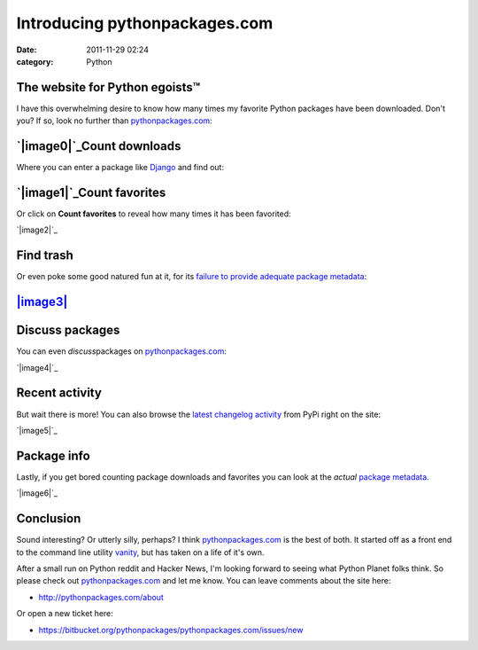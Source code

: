 Introducing pythonpackages.com
##############################
:date: 2011-11-29 02:24
:category: Python

The website for Python egoists™
-------------------------------

I have this overwhelming desire to know how many times my favorite
Python packages have been downloaded. Don't you? If so, look no further
than `pythonpackages.com`_:

`|image0|`_\ Count downloads
----------------------------

Where you can enter a package like `Django`_ and find out:

.. raw:: html

   </p>

`|image1|`_\ Count favorites
----------------------------

Or click on **Count favorites** to reveal how many times it has been
favorited:

`|image2|`_

.. raw:: html

   </p>

Find trash
----------

Or even poke some good natured fun at it, for its `failure to provide
adequate package metadata`_:

.. raw:: html

   </p>

`|image3|`_
-----------

Discuss packages
----------------

You can even *discuss*\ packages on `pythonpackages.com`_:

`|image4|`_

.. raw:: html

   </p>

Recent activity
---------------

But wait there is more! You can also browse the `latest changelog
activity`_ from PyPi right on the site:

`|image5|`_

.. raw:: html

   </p>

Package info
------------

Lastly, if you get bored counting package downloads and favorites you
can look at the *actual* `package metadata`_.

`|image6|`_

.. raw:: html

   </p>

Conclusion
----------

Sound interesting? Or utterly silly, perhaps? I think
`pythonpackages.com`_ is the best of both. It started off as a front end
to the command line utility `vanity`_, but has taken on a life of it's
own.

.. raw:: html

   </p>

After a small run on Python reddit and Hacker News, I'm looking forward
to seeing what Python Planet folks think. So please check out
`pythonpackages.com`_ and let me know. You can leave comments about the
site here:

-  `http://pythonpackages.com/about`_

Or open a new ticket here:

.. raw:: html

   </p>

-  `https://bitbucket.org/pythonpackages/pythonpackages.com/issues/new`_

.. raw:: html

   </p>

.. _pythonpackages.com: http://pythonpackages.com
.. _|image7|: http://aclark4life.files.wordpress.com/2011/11/screen-shot-2011-11-29-at-1-03-48-am.png
.. _Django: http://pythonpackages.com/info/django
.. _|image8|: http://aclark4life.files.wordpress.com/2011/11/screen-shot-2011-11-29-at-1-11-25-am.png
.. _|image9|: http://aclark4life.files.wordpress.com/2011/11/screen-shot-2011-11-29-at-1-12-04-am.png
.. _failure to provide adequate package metadata: http://pythonpackages.com/trash/django
.. _|image10|: http://aclark4life.files.wordpress.com/2011/11/screen-shot-2011-11-29-at-1-12-24-am.png
.. _|image11|: http://aclark4life.files.wordpress.com/2011/11/screen-shot-2011-11-29-at-1-39-37-am.png
.. _latest changelog activity: http://pythonpackages.com/pypi
.. _|image12|: http://aclark4life.files.wordpress.com/2011/11/screen-shot-2011-11-29-at-1-46-38-am.png
.. _package metadata: http://pythonpackages.com/info/django
.. _|image13|: http://aclark4life.files.wordpress.com/2011/11/screen-shot-2011-11-29-at-1-51-59-am.png
.. _vanity: http://pythonpackages.com/info/vanity
.. _`http://pythonpackages.com/about`: http://pythonpackages.com/about
.. _`https://bitbucket.org/pythonpackages/pythonpackages.com/issues/new`: https://bitbucket.org/pythonpackages/pythonpackages.com/issues/new

.. |image0| image:: http://aclark4life.files.wordpress.com/2011/11/screen-shot-2011-11-29-at-1-03-48-am.png
.. |image1| image:: http://aclark4life.files.wordpress.com/2011/11/screen-shot-2011-11-29-at-1-11-25-am.png
.. |image2| image:: http://aclark4life.files.wordpress.com/2011/11/screen-shot-2011-11-29-at-1-12-04-am.png
.. |image3| image:: http://aclark4life.files.wordpress.com/2011/11/screen-shot-2011-11-29-at-1-12-24-am.png
.. |image4| image:: http://aclark4life.files.wordpress.com/2011/11/screen-shot-2011-11-29-at-1-39-37-am.png
.. |image5| image:: http://aclark4life.files.wordpress.com/2011/11/screen-shot-2011-11-29-at-1-46-38-am.png
.. |image6| image:: http://aclark4life.files.wordpress.com/2011/11/screen-shot-2011-11-29-at-1-51-59-am.png
.. |image7| image:: http://aclark4life.files.wordpress.com/2011/11/screen-shot-2011-11-29-at-1-03-48-am.png
.. |image8| image:: http://aclark4life.files.wordpress.com/2011/11/screen-shot-2011-11-29-at-1-11-25-am.png
.. |image9| image:: http://aclark4life.files.wordpress.com/2011/11/screen-shot-2011-11-29-at-1-12-04-am.png
.. |image10| image:: http://aclark4life.files.wordpress.com/2011/11/screen-shot-2011-11-29-at-1-12-24-am.png
.. |image11| image:: http://aclark4life.files.wordpress.com/2011/11/screen-shot-2011-11-29-at-1-39-37-am.png
.. |image12| image:: http://aclark4life.files.wordpress.com/2011/11/screen-shot-2011-11-29-at-1-46-38-am.png
.. |image13| image:: http://aclark4life.files.wordpress.com/2011/11/screen-shot-2011-11-29-at-1-51-59-am.png
